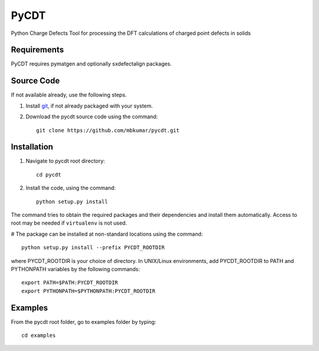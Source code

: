 =====
PyCDT
=====

Python Charge Defects Tool for processing the DFT calculations of charged point defects in solids

Requirements
------------
PyCDT requires pymatgen and optionally sxdefectalign packages.

Source Code
------------
If not available already, use the following steps.

#. Install `git <http://git-scm.com>`_, if not already packaged with your system.

#. Download the pycdt source code using the command::

    git clone https://github.com/mbkumar/pycdt.git

Installation
------------
#. Navigate to pycdt root directory::

    cd pycdt

#. Install the code, using the command::

    python setup.py install

The command tries to obtain the required packages and their dependencies and install them automatically.
Access to root may be needed if ``virtualenv`` is not used.

# The package can be installed at non-standard locations using the command::

    python setup.py install --prefix PYCDT_ROOTDIR

where PYCDT_ROOTDIR is your choice of directory. In UNIX/Linux environments,
add PYCDT_ROOTDIR to PATH and PYTHONPATH variables by the following commands::
    
    export PATH=$PATH:PYCDT_ROOTDIR
    export PYTHONPATH=$PYTHONPATH:PYCDT_ROOTDIR


Examples
--------

From the pycdt root folder, go to examples folder by typing::

    cd examples


